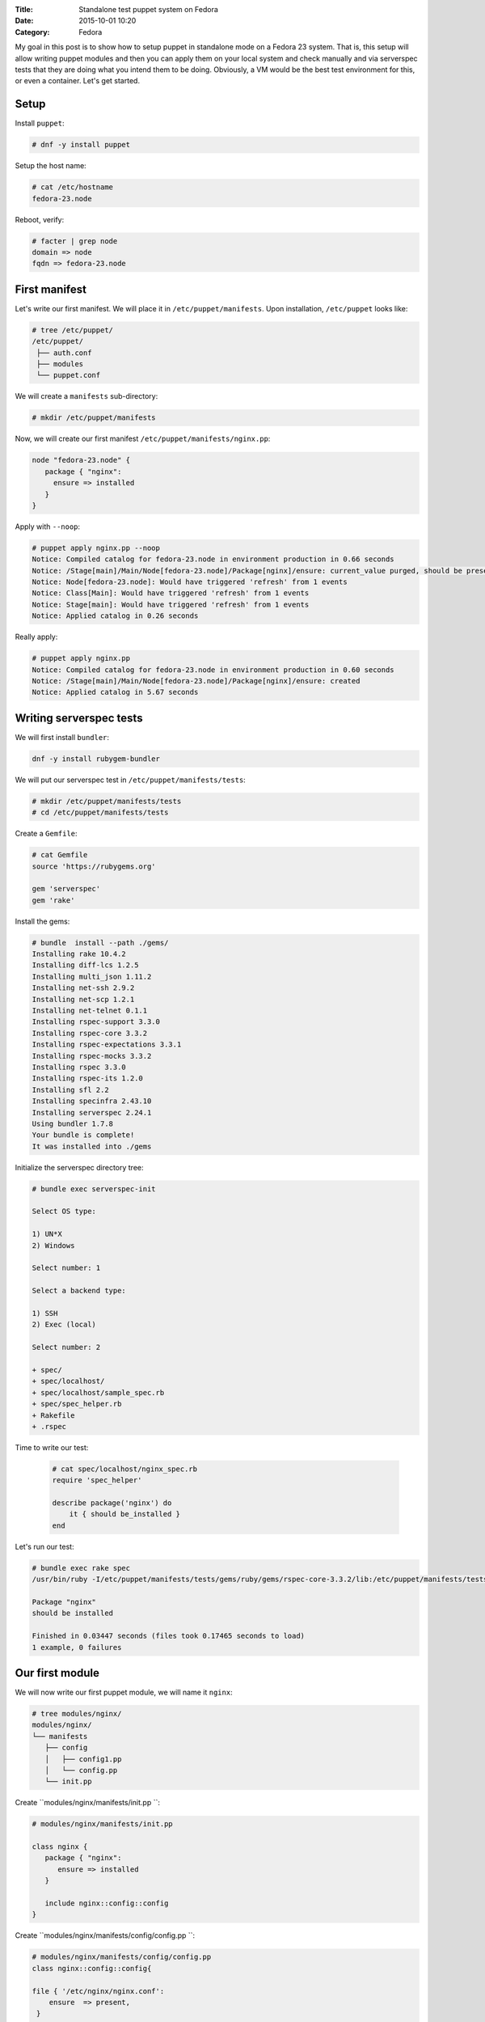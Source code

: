 :Title: Standalone test puppet system on Fedora
:Date: 2015-10-01 10:20
:Category: Fedora

My goal in this post is to show how to setup puppet in standalone mode on a Fedora 23 system. That is, this setup will allow writing puppet modules and then you can apply them on your local system and check manually and via serverspec tests that they are doing what you intend them to be doing. Obviously, a VM would be the best test environment for this, or even a container. Let's get started.

Setup
=====

Install ``puppet``:

.. code::
  
   # dnf -y install puppet

Setup the host name:

.. code::

   # cat /etc/hostname 
   fedora-23.node

Reboot, verify:

.. code::

  # facter | grep node
  domain => node
  fqdn => fedora-23.node
  
First manifest
==============

Let's write our first manifest. We will place it in ``/etc/puppet/manifests``. Upon installation, ``/etc/puppet`` looks like:

.. code::

   # tree /etc/puppet/
   /etc/puppet/
    ├── auth.conf
    ├── modules
    └── puppet.conf

We will create a ``manifests`` sub-directory:

.. code::

   # mkdir /etc/puppet/manifests

Now, we will create our first manifest ``/etc/puppet/manifests/nginx.pp``:

.. code::

   node "fedora-23.node" {
      package { "nginx":
        ensure => installed
      }
   }


Apply with ``--noop``:

.. code::

  # puppet apply nginx.pp --noop
  Notice: Compiled catalog for fedora-23.node in environment production in 0.66 seconds
  Notice: /Stage[main]/Main/Node[fedora-23.node]/Package[nginx]/ensure: current_value purged, should be present (noop)
  Notice: Node[fedora-23.node]: Would have triggered 'refresh' from 1 events
  Notice: Class[Main]: Would have triggered 'refresh' from 1 events
  Notice: Stage[main]: Would have triggered 'refresh' from 1 events
  Notice: Applied catalog in 0.26 seconds

Really apply:

.. code::

   # puppet apply nginx.pp
   Notice: Compiled catalog for fedora-23.node in environment production in 0.60 seconds
   Notice: /Stage[main]/Main/Node[fedora-23.node]/Package[nginx]/ensure: created
   Notice: Applied catalog in 5.67 seconds


.. code::
   # rpm -q nginx
   nginx-1.8.0-13.fc23.x86_64


Writing serverspec tests
========================

We will first install ``bundler``:

.. code::

   dnf -y install rubygem-bundler

We will put our serverspec test in ``/etc/puppet/manifests/tests``:

.. code::

   # mkdir /etc/puppet/manifests/tests
   # cd /etc/puppet/manifests/tests
   
Create a ``Gemfile``:

.. code::

   # cat Gemfile
   source 'https://rubygems.org'

   gem 'serverspec'
   gem 'rake'
   
Install the gems:

.. code::

   # bundle  install --path ./gems/
   Installing rake 10.4.2
   Installing diff-lcs 1.2.5
   Installing multi_json 1.11.2
   Installing net-ssh 2.9.2
   Installing net-scp 1.2.1
   Installing net-telnet 0.1.1
   Installing rspec-support 3.3.0
   Installing rspec-core 3.3.2
   Installing rspec-expectations 3.3.1
   Installing rspec-mocks 3.3.2
   Installing rspec 3.3.0
   Installing rspec-its 1.2.0
   Installing sfl 2.2
   Installing specinfra 2.43.10
   Installing serverspec 2.24.1
   Using bundler 1.7.8
   Your bundle is complete!
   It was installed into ./gems

Initialize the serverspec directory tree:

.. code::

   # bundle exec serverspec-init

   Select OS type:

   1) UN*X
   2) Windows

   Select number: 1

   Select a backend type:

   1) SSH
   2) Exec (local)

   Select number: 2

   + spec/
   + spec/localhost/
   + spec/localhost/sample_spec.rb
   + spec/spec_helper.rb
   + Rakefile
   + .rspec


Time to write our test:

 .. code::
 
    # cat spec/localhost/nginx_spec.rb
    require 'spec_helper'

    describe package('nginx') do
        it { should be_installed }
    end

Let's run our test:

.. code::

   # bundle exec rake spec
   /usr/bin/ruby -I/etc/puppet/manifests/tests/gems/ruby/gems/rspec-core-3.3.2/lib:/etc/puppet/manifests/tests/gems   /ruby/gems/rspec-support-3.3.0/lib /etc/puppet/manifests/tests/gems/ruby/gems/rspec-core-3.3.2/exe/rspec --pattern spec/localhost/\*_spec.rb

   Package "nginx"
   should be installed

   Finished in 0.03447 seconds (files took 0.17465 seconds to load)
   1 example, 0 failures


Our first module
================

We will now write our first puppet module, we will name it ``nginx``:

.. code::

   # tree modules/nginx/
   modules/nginx/
   └── manifests
      ├── config
      │   ├── config1.pp
      │   └── config.pp
      └── init.pp
      
Create ``modules/nginx/manifests/init.pp ``:

.. code::

   # modules/nginx/manifests/init.pp 

   class nginx {
      package { "nginx":
         ensure => installed
      }

      include nginx::config::config
   }

Create ``modules/nginx/manifests/config/config.pp ``:

.. code::

   # modules/nginx/manifests/config/config.pp 
   class nginx::config::config{
  
   file { '/etc/nginx/nginx.conf':
       ensure  => present,
    }
    include nginx::config::config1
   }

Create ``modules/nginx/manifests/config/config1.pp ``:

.. code::

  # modules/nginx/manifests/config/config1.pp 
  class nginx::config::config1{
    file { '/etc/nginx/conf.d':
       ensure  => directory,
    }  
  }

Let's write a manifest to include this module:

.. code::
   
   # cat manifests/use-nginx-module.pp 
   include nginx

Remove ``nginx`` and appy the manifest above:

.. code::

   # dnf remove nginx
   
   # puppet apply manifests/use-nginx-module.pp --noop
  Notice: Compiled catalog for fedora-23.node in environment production in 0.61 seconds
  Notice: /Stage[main]/Nginx/Package[nginx]/ensure: current_value purged, should be present (noop)
  Notice: Class[Nginx]: Would have triggered 'refresh' from 1 events
  Notice: /Stage[main]/Nginx::Config::Config/File[/etc/nginx/nginx.conf]/ensure: current_value absent, should be   present (noop)
  Notice: Class[Nginx::Config::Config]: Would have triggered 'refresh' from 1 events
  Notice: /Stage[main]/Nginx::Config::Config1/File[/etc/nginx/conf.d]/ensure: current_value absent, should be directory (noop)
  Notice: Class[Nginx::Config::Config1]: Would have triggered 'refresh' from 1 events
  Notice: Stage[main]: Would have triggered 'refresh' from 3 events
  Notice: Applied catalog in 0.24 seconds
  

And we are done.

Miscellaneous
=============

Use `puppet parser` to validate your manifest:

.. code::

   $ puppet parser validate nginx.pp

Print current module path:

.. code::

   $ puppet config print modulepath
   /etc/puppet/modules


Resources
=========

- https://docs.puppetlabs.com/references/latest/type.html#package
- https://www.digitalocean.com/community/tutorials/how-to-install-puppet-in-standalone-mode-on-centos-7
- http://serverspec.org/tutorial.html
- https://www.debian-administration.org/article/703/A_brief_introduction_to_server-testing_with_serverspec
- Advanced serverspec tips: http://serverspec.org/advanced_tips.html
